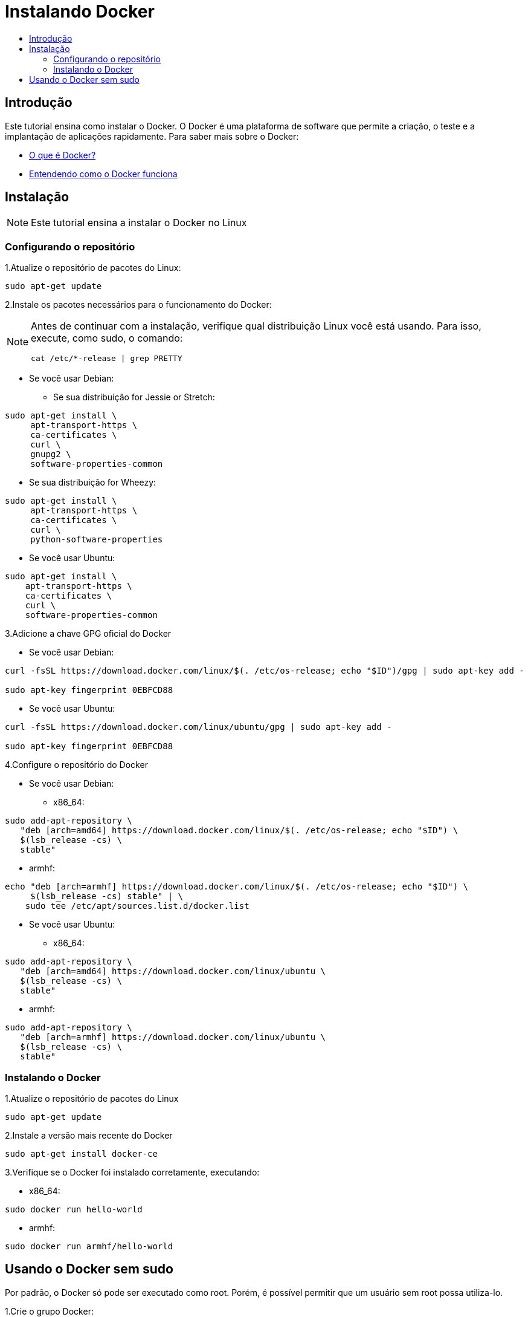 = Instalando Docker
:toc: macro
:toc-title:

toc::[]

== Introdução
Este tutorial ensina como instalar o Docker. O Docker é uma plataforma de software que permite a criação, o teste e a implantação de aplicações rapidamente. Para saber mais sobre o Docker:

* link:https://www.mundodocker.com.br/o-que-e-docker/[O que é Docker?]
* link:https://imasters.com.br/infra/linux/baleias-na-nuvem-entenda-como-funciona-o-docker/?trace=1519021197&source=single/[Entendendo como o Docker funciona]

== Instalação

[NOTE]
====
Este tutorial ensina a instalar o Docker no Linux
====

=== Configurando o repositório

1.Atualize o repositório de pacotes do Linux:
----
sudo apt-get update
----

2.Instale os pacotes necessários para o funcionamento do Docker:

[NOTE]
====
Antes de continuar com a instalação, verifique qual distribuição Linux você está usando. Para isso, execute, como sudo, o comando:
----
cat /etc/*-release | grep PRETTY 
----
====

* Se você usar Debian:

** Se sua distribuição for Jessie or Stretch:
----
sudo apt-get install \
     apt-transport-https \
     ca-certificates \
     curl \
     gnupg2 \
     software-properties-common
----

** Se  sua distribuição for Wheezy:
----
sudo apt-get install \
     apt-transport-https \
     ca-certificates \
     curl \
     python-software-properties
----

* Se você usar Ubuntu:
----
sudo apt-get install \
    apt-transport-https \
    ca-certificates \
    curl \
    software-properties-common
----

3.Adicione a chave GPG oficial do Docker

* Se você usar Debian:
----
curl -fsSL https://download.docker.com/linux/$(. /etc/os-release; echo "$ID")/gpg | sudo apt-key add -

sudo apt-key fingerprint 0EBFCD88
----

* Se você usar Ubuntu:
----
curl -fsSL https://download.docker.com/linux/ubuntu/gpg | sudo apt-key add -

sudo apt-key fingerprint 0EBFCD88
----

4.Configure o repositório do Docker

* Se você usar Debian:

** x86_64:
----
sudo add-apt-repository \
   "deb [arch=amd64] https://download.docker.com/linux/$(. /etc/os-release; echo "$ID") \
   $(lsb_release -cs) \
   stable"
----

** armhf:
----
echo "deb [arch=armhf] https://download.docker.com/linux/$(. /etc/os-release; echo "$ID") \
     $(lsb_release -cs) stable" | \
    sudo tee /etc/apt/sources.list.d/docker.list
----


* Se você usar Ubuntu:

** x86_64:
----
sudo add-apt-repository \
   "deb [arch=amd64] https://download.docker.com/linux/ubuntu \
   $(lsb_release -cs) \
   stable"
----

** armhf:
----
sudo add-apt-repository \
   "deb [arch=armhf] https://download.docker.com/linux/ubuntu \
   $(lsb_release -cs) \
   stable"
----

=== Instalando o Docker

1.Atualize o repositório de pacotes do Linux
----
sudo apt-get update
----

2.Instale a versão mais recente do Docker
----
sudo apt-get install docker-ce
----

3.Verifique se o Docker foi instalado corretamente, executando:

* x86_64:
----
sudo docker run hello-world
----

* armhf:
----
sudo docker run armhf/hello-world
----

== Usando o Docker sem sudo
Por padrão, o Docker só pode ser executado como root. Porém, é possível permitir que um usuário sem root possa utiliza-lo.

1.Crie o grupo Docker:
----
sudo groupadd docker
----

2.Adicione o usuário que terá a permissão de usar o Docker sem sudo. Obs: substitua $USER pelo login do usuário.
----
sudo gpasswd -a $USER docker
----

3.Faça logout e depois login na conta cujas permissões foram dadas. Depois, para checar se as configurações tiveram êxito, execute:
----
docker run hello-world
----






